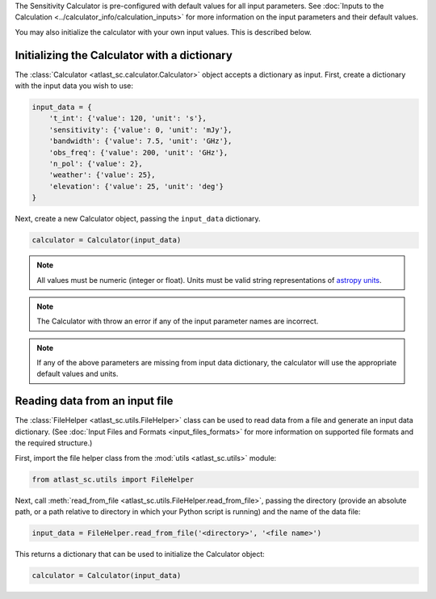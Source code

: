 The Sensitivity Calculator is pre-configured with default values for all
input parameters.
See :doc:`Inputs to the Calculation <../calculator_info/calculation_inputs>` for
more information on the input parameters and their default values.

You may also initialize the calculator with your own input
values. This is described below.

Initializing the Calculator with a dictionary
*********************************************

The :class:`Calculator <atlast_sc.calculator.Calculator>` object accepts a dictionary as input.
First, create a dictionary with the input data you wish to use:

.. code-block:: python

    input_data = {
        't_int': {'value': 120, 'unit': 's'},
        'sensitivity': {'value': 0, 'unit': 'mJy'},
        'bandwidth': {'value': 7.5, 'unit': 'GHz'},
        'obs_freq': {'value': 200, 'unit': 'GHz'},
        'n_pol': {'value': 2},
        'weather': {'value': 25},
        'elevation': {'value': 25, 'unit': 'deg'}
    }

Next, create a new Calculator object, passing the ``input_data`` dictionary.

.. code-block:: python

    calculator = Calculator(input_data)

.. note:: All values must be numeric (integer or float). Units must be valid string
    representations of
    `astropy units <https://docs.astropy.org/en/stable/units/index.html>`__.

.. note:: The Calculator with throw an error if any of the input parameter names are
    incorrect.

.. note:: If any of the above parameters are missing from input data dictionary,
    the calculator will use the appropriate default values and units.


Reading data from an input file
*******************************

The :class:`FileHelper <atlast_sc.utils.FileHelper>` class can be used to
read data from a file and generate an input data dictionary.
(See :doc:`Input Files and Formats <input_files_formats>`
for more information on supported file formats and the required structure.)

First, import the file helper class from the :mod:`utils <atlast_sc.utils>` module:

.. code-block:: python

    from atlast_sc.utils import FileHelper


Next, call :meth:`read_from_file <atlast_sc.utils.FileHelper.read_from_file>`,
passing the directory (provide an absolute path, or a path relative to
directory in which your Python script is running) and the name of the data file:

.. code-block:: python

    input_data = FileHelper.read_from_file('<directory>', '<file name>')


This returns a dictionary that can be used to initialize the Calculator
object:

.. code-block:: python

    calculator = Calculator(input_data)
